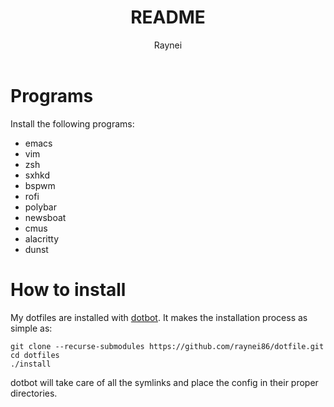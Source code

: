 #+TITLE: README
#+AUTHOR: Raynei

* Programs
Install the following programs:
- emacs
- vim
- zsh
- sxhkd
- bspwm
- rofi
- polybar
- newsboat
- cmus
- alacritty
- dunst

* How to install
My dotfiles are installed with [[https://github.com/anishathalye/dotbot][dotbot]]. It makes the installation process as simple as:
#+BEGIN_SRC shell
git clone --recurse-submodules https://github.com/raynei86/dotfile.git
cd dotfiles
./install
#+END_SRC
dotbot will take care of all the symlinks and place the config in their proper directories.

